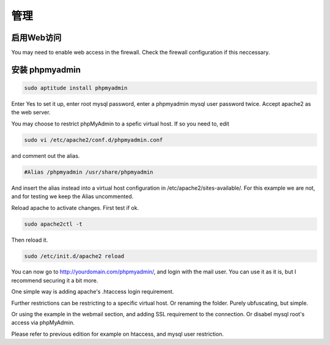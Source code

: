 管理
==================

启用Web访问
------------------

You may need to enable web access in the firewall. Check the firewall configuration if this neccessary.

安装 phpmyadmin
--------------------

.. code-block:: sh

   sudo aptitude install phpmyadmin
   
Enter Yes to set it up, enter root mysql password, enter a phpmyadmin mysql user password twice. Accept apache2 as the web server.

You may choose to restrict phpMyAdmin to a spefic virtual host. If so you need to, edit

.. code-block:: sh

   sudo vi /etc/apache2/conf.d/phpmyadmin.conf
   
and comment out the alias.

.. code-block:: apache

   #Alias /phpmyadmin /usr/share/phpmyadmin
   
And insert the alias instead into a virtual host configuration in /etc/apache2/sites-available/. For this example we are not, and for testing we keep the Alias uncommented.

Reload apache to activate changes. First test if ok.

.. code-block:: sh

   sudo apache2ctl -t
   
Then reload it.

.. code-block:: sh

   sudo /etc/init.d/apache2 reload
   
You can now go to http://yourdomain.com/phpmyadmin/, and login with the mail user. You can use it as it is, but I recommend securing it a bit more.

One simple way is adding apache's .htaccess login requirement.

Further restrictions can be restricting to a specific virtual host. Or renaming the folder. Purely ubfuscating, but simple.

Or using the example in the webmail section, and adding SSL requirement to the connection. Or disabel mysql root's access via phpMyAdmin.

Please refer to previous edition for example on htaccess, and mysql user restriction.
